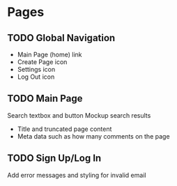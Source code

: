 * Pages
** TODO Global Navigation
   - Main Page (home) link
   - Create Page icon
   - Settings icon
   - Log Out icon
** TODO Main Page
   Search textbox and button
   Mockup search results
   - Title and truncated page content
   - Meta data such as how many comments on the page
** TODO Sign Up/Log In
   Add error messages and styling for invalid email
